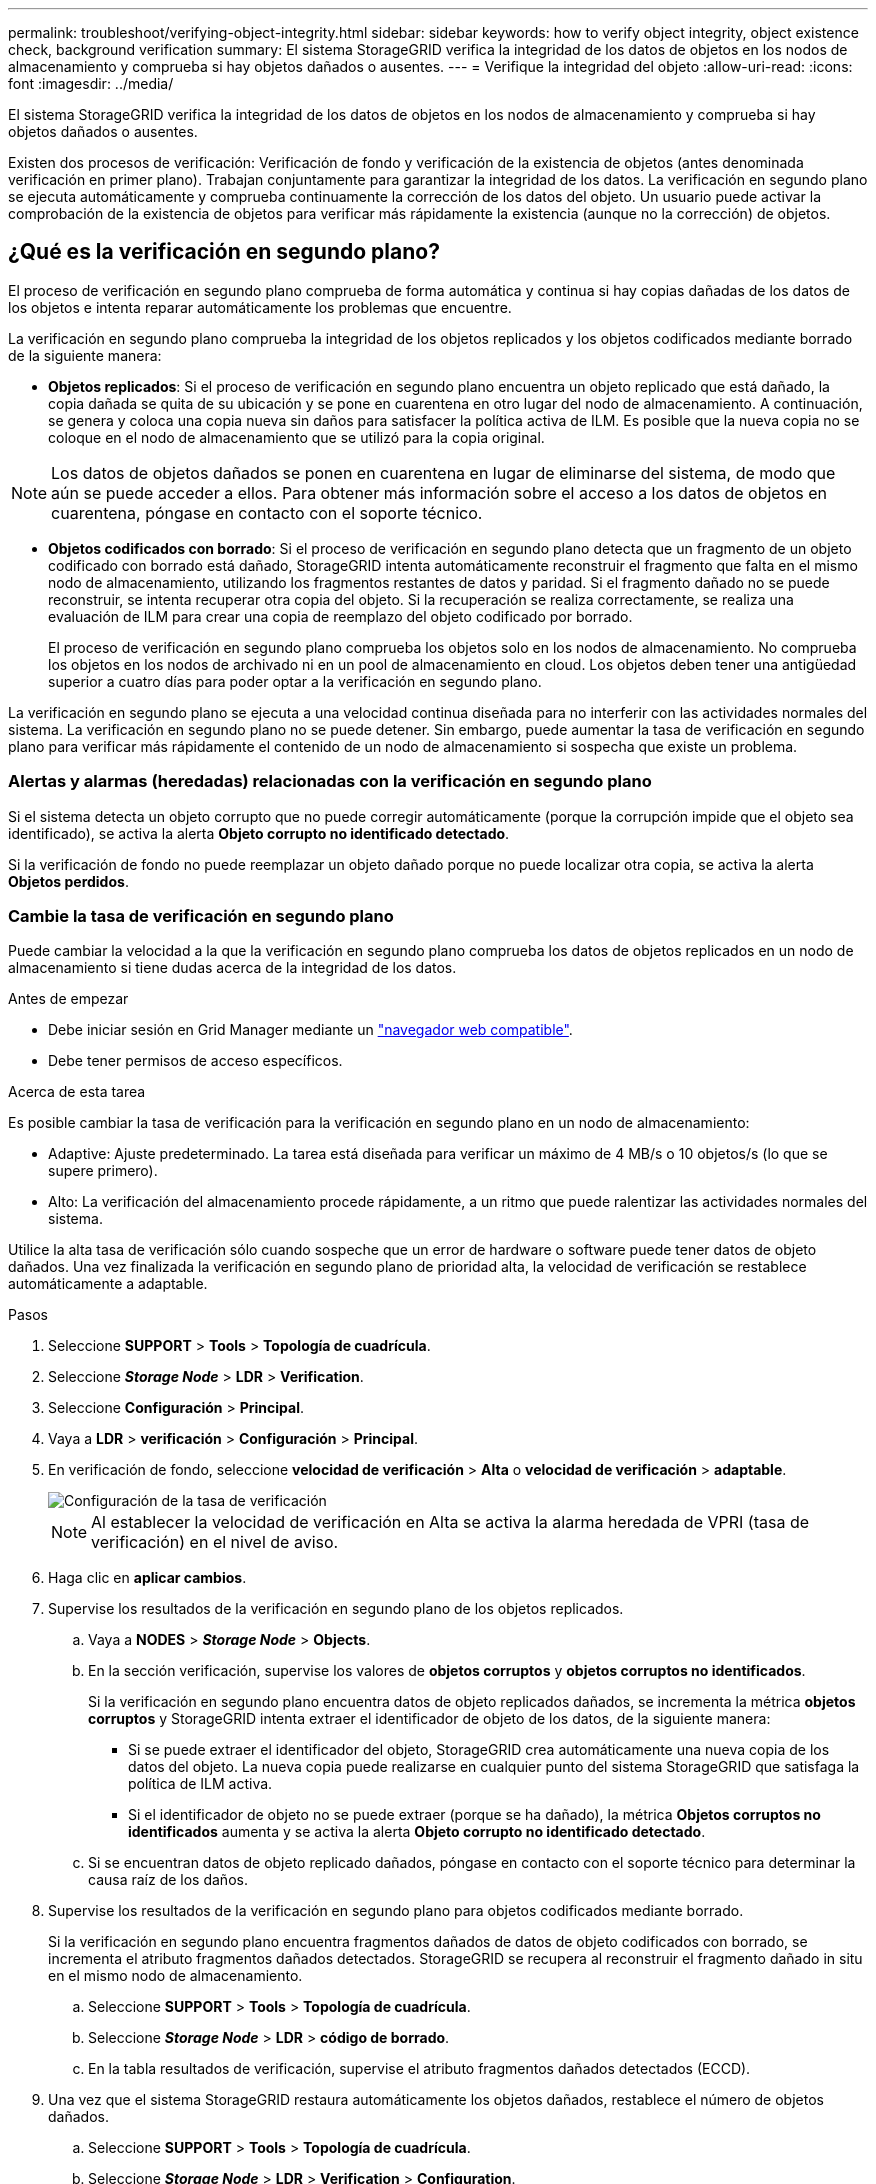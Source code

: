 ---
permalink: troubleshoot/verifying-object-integrity.html 
sidebar: sidebar 
keywords: how to verify object integrity, object existence check, background verification 
summary: El sistema StorageGRID verifica la integridad de los datos de objetos en los nodos de almacenamiento y comprueba si hay objetos dañados o ausentes. 
---
= Verifique la integridad del objeto
:allow-uri-read: 
:icons: font
:imagesdir: ../media/


[role="lead"]
El sistema StorageGRID verifica la integridad de los datos de objetos en los nodos de almacenamiento y comprueba si hay objetos dañados o ausentes.

Existen dos procesos de verificación: Verificación de fondo y verificación de la existencia de objetos (antes denominada verificación en primer plano). Trabajan conjuntamente para garantizar la integridad de los datos. La verificación en segundo plano se ejecuta automáticamente y comprueba continuamente la corrección de los datos del objeto. Un usuario puede activar la comprobación de la existencia de objetos para verificar más rápidamente la existencia (aunque no la corrección) de objetos.



== ¿Qué es la verificación en segundo plano?

El proceso de verificación en segundo plano comprueba de forma automática y continua si hay copias dañadas de los datos de los objetos e intenta reparar automáticamente los problemas que encuentre.

La verificación en segundo plano comprueba la integridad de los objetos replicados y los objetos codificados mediante borrado de la siguiente manera:

* *Objetos replicados*: Si el proceso de verificación en segundo plano encuentra un objeto replicado que está dañado, la copia dañada se quita de su ubicación y se pone en cuarentena en otro lugar del nodo de almacenamiento. A continuación, se genera y coloca una copia nueva sin daños para satisfacer la política activa de ILM. Es posible que la nueva copia no se coloque en el nodo de almacenamiento que se utilizó para la copia original.



NOTE: Los datos de objetos dañados se ponen en cuarentena en lugar de eliminarse del sistema, de modo que aún se puede acceder a ellos. Para obtener más información sobre el acceso a los datos de objetos en cuarentena, póngase en contacto con el soporte técnico.

* *Objetos codificados con borrado*: Si el proceso de verificación en segundo plano detecta que un fragmento de un objeto codificado con borrado está dañado, StorageGRID intenta automáticamente reconstruir el fragmento que falta en el mismo nodo de almacenamiento, utilizando los fragmentos restantes de datos y paridad. Si el fragmento dañado no se puede reconstruir, se intenta recuperar otra copia del objeto. Si la recuperación se realiza correctamente, se realiza una evaluación de ILM para crear una copia de reemplazo del objeto codificado por borrado.
+
El proceso de verificación en segundo plano comprueba los objetos solo en los nodos de almacenamiento. No comprueba los objetos en los nodos de archivado ni en un pool de almacenamiento en cloud. Los objetos deben tener una antigüedad superior a cuatro días para poder optar a la verificación en segundo plano.



La verificación en segundo plano se ejecuta a una velocidad continua diseñada para no interferir con las actividades normales del sistema. La verificación en segundo plano no se puede detener. Sin embargo, puede aumentar la tasa de verificación en segundo plano para verificar más rápidamente el contenido de un nodo de almacenamiento si sospecha que existe un problema.



=== Alertas y alarmas (heredadas) relacionadas con la verificación en segundo plano

Si el sistema detecta un objeto corrupto que no puede corregir automáticamente (porque la corrupción impide que el objeto sea identificado), se activa la alerta *Objeto corrupto no identificado detectado*.

Si la verificación de fondo no puede reemplazar un objeto dañado porque no puede localizar otra copia, se activa la alerta *Objetos perdidos*.



=== Cambie la tasa de verificación en segundo plano

Puede cambiar la velocidad a la que la verificación en segundo plano comprueba los datos de objetos replicados en un nodo de almacenamiento si tiene dudas acerca de la integridad de los datos.

.Antes de empezar
* Debe iniciar sesión en Grid Manager mediante un link:../admin/web-browser-requirements.html["navegador web compatible"].
* Debe tener permisos de acceso específicos.


.Acerca de esta tarea
Es posible cambiar la tasa de verificación para la verificación en segundo plano en un nodo de almacenamiento:

* Adaptive: Ajuste predeterminado. La tarea está diseñada para verificar un máximo de 4 MB/s o 10 objetos/s (lo que se supere primero).
* Alto: La verificación del almacenamiento procede rápidamente, a un ritmo que puede ralentizar las actividades normales del sistema.


Utilice la alta tasa de verificación sólo cuando sospeche que un error de hardware o software puede tener datos de objeto dañados. Una vez finalizada la verificación en segundo plano de prioridad alta, la velocidad de verificación se restablece automáticamente a adaptable.

.Pasos
. Seleccione *SUPPORT* > *Tools* > *Topología de cuadrícula*.
. Seleccione *_Storage Node_* > *LDR* > *Verification*.
. Seleccione *Configuración* > *Principal*.
. Vaya a *LDR* > *verificación* > *Configuración* > *Principal*.
. En verificación de fondo, seleccione *velocidad de verificación* > *Alta* o *velocidad de verificación* > *adaptable*.
+
image::../media/background_verification_rate.png[Configuración de la tasa de verificación]

+

NOTE: Al establecer la velocidad de verificación en Alta se activa la alarma heredada de VPRI (tasa de verificación) en el nivel de aviso.

. Haga clic en *aplicar cambios*.
. Supervise los resultados de la verificación en segundo plano de los objetos replicados.
+
.. Vaya a *NODES* > *_Storage Node_* > *Objects*.
.. En la sección verificación, supervise los valores de *objetos corruptos* y *objetos corruptos no identificados*.
+
Si la verificación en segundo plano encuentra datos de objeto replicados dañados, se incrementa la métrica *objetos corruptos* y StorageGRID intenta extraer el identificador de objeto de los datos, de la siguiente manera:

+
*** Si se puede extraer el identificador del objeto, StorageGRID crea automáticamente una nueva copia de los datos del objeto. La nueva copia puede realizarse en cualquier punto del sistema StorageGRID que satisfaga la política de ILM activa.
*** Si el identificador de objeto no se puede extraer (porque se ha dañado), la métrica *Objetos corruptos no identificados* aumenta y se activa la alerta *Objeto corrupto no identificado detectado*.


.. Si se encuentran datos de objeto replicado dañados, póngase en contacto con el soporte técnico para determinar la causa raíz de los daños.


. Supervise los resultados de la verificación en segundo plano para objetos codificados mediante borrado.
+
Si la verificación en segundo plano encuentra fragmentos dañados de datos de objeto codificados con borrado, se incrementa el atributo fragmentos dañados detectados. StorageGRID se recupera al reconstruir el fragmento dañado in situ en el mismo nodo de almacenamiento.

+
.. Seleccione *SUPPORT* > *Tools* > *Topología de cuadrícula*.
.. Seleccione *_Storage Node_* > *LDR* > *código de borrado*.
.. En la tabla resultados de verificación, supervise el atributo fragmentos dañados detectados (ECCD).


. Una vez que el sistema StorageGRID restaura automáticamente los objetos dañados, restablece el número de objetos dañados.
+
.. Seleccione *SUPPORT* > *Tools* > *Topología de cuadrícula*.
.. Seleccione *_Storage Node_* > *LDR* > *Verification* > *Configuration*.
.. Seleccione *Restablecer recuento de objetos dañados*.
.. Haga clic en *aplicar cambios*.


. Si está seguro de que los objetos en cuarentena no son necesarios, puede eliminarlos.
+

NOTE: Si se activó la alerta *objetos perdidos* o la alarma heredada PERDIDA (objetos perdidos), es posible que el soporte técnico desee tener acceso a los objetos en cuarentena para ayudar a depurar el problema subyacente o intentar recuperar datos.

+
.. Seleccione *SUPPORT* > *Tools* > *Topología de cuadrícula*.
.. Seleccione *_Storage Node_* > *LDR* > *Verification* > *Configuration*.
.. Seleccione *Eliminar objetos en cuarentena*.
.. Seleccione *aplicar cambios*.






== ¿Qué es la comprobación de la existencia de objetos?

La comprobación de existencia de objetos verifica si todas las copias replicadas esperadas de objetos y fragmentos codificados con borrado existen en un nodo de almacenamiento. La comprobación de la existencia de objetos no comprueba los datos del objeto en sí (la verificación en segundo plano lo hace); en su lugar, proporciona una forma de verificar la integridad de los dispositivos de almacenamiento, especialmente si un problema de hardware reciente podría haber afectado a la integridad de los datos.

A diferencia de la verificación en segundo plano, que se produce automáticamente, debe iniciar manualmente un trabajo de comprobación de la existencia de objetos.

La comprobación de la existencia de objetos lee los metadatos de cada objeto almacenado en StorageGRID y verifica la existencia tanto de copias de objetos replicadas como de fragmentos de objetos con código de borrado. Los datos que faltan se tratan de la siguiente manera:

* *Copias replicadas*: Si falta una copia de los datos del objeto replicado, StorageGRID intenta automáticamente reemplazar la copia de una copia almacenada en otra parte del sistema. El nodo de almacenamiento ejecuta una copia existente a través de una evaluación de ILM, la cual determina que ya no se cumple la política actual de ILM para este objeto porque falta otra copia. Se genera y coloca una copia nueva para satisfacer la política de ILM activa del sistema. Es posible que esta nueva copia no se coloque en la misma ubicación en la que se almacenó la copia que falta.
* *Fragmentos codificados con borrado*: Si falta un fragmento de un objeto codificado con borrado, StorageGRID intenta automáticamente reconstruir el fragmento que falta en el mismo nodo de almacenamiento utilizando los fragmentos restantes. Si el fragmento que falta no se puede reconstruir (porque se han perdido demasiados fragmentos), ILM intenta encontrar otra copia del objeto que puede usar para generar un nuevo fragmento de código de borrado.




=== Ejecute la comprobación de existencia de objetos

Cree y ejecute un trabajo de comprobación de existencia de objetos a la vez. Cuando crea un trabajo, debe seleccionar los nodos de almacenamiento y los volúmenes que desea verificar. También debe seleccionar el control de coherencia para el trabajo.

.Antes de empezar
* Ha iniciado sesión en Grid Manager mediante un link:../admin/web-browser-requirements.html["navegador web compatible"].
* Tiene el permiso de mantenimiento o acceso raíz.
* Se aseguró de que los nodos de almacenamiento que desee comprobar estén en línea. Seleccione *NODES* para ver la tabla de nodos. Asegúrese de que no aparezca ningún icono de alerta junto al nombre del nodo para los nodos que desea comprobar.
* Se ha asegurado de que los siguientes procedimientos *no* se ejecutan en los nodos que desea comprobar:
+
** La ampliación de grid para añadir un nodo de almacenamiento
** Retirada del nodo de almacenamiento
** Recuperación de un volumen de almacenamiento con fallos
** Recuperación de un nodo de almacenamiento con una unidad del sistema con errores
** Reequilibrio de EC
** Clon del nodo del dispositivo




La comprobación de la existencia de objetos no proporciona información útil mientras estos procedimientos están en curso.

.Acerca de esta tarea
Una tarea de comprobación de la existencia de objetos puede tardar días o semanas en completarse, según la cantidad de objetos de la cuadrícula, los nodos y volúmenes de almacenamiento seleccionados y el control de coherencia seleccionado. Puede ejecutar solo un trabajo a la vez, pero puede seleccionar varios nodos y volúmenes de almacenamiento al mismo tiempo.

.Pasos
. Seleccione *MANTENIMIENTO* > *tareas* > *verificación de existencia de objeto*.
. Seleccione *Crear trabajo*. Aparece el asistente Crear un trabajo de comprobación de existencia de objeto.
. Seleccione los nodos que contienen los volúmenes que desea verificar. Para seleccionar todos los nodos en línea, seleccione la casilla de verificación *Nombre de nodo* en el encabezado de columna.
+
Puede buscar por nombre de nodo o sitio.

+
No puede seleccionar nodos que no estén conectados a la cuadrícula.

. Seleccione *continuar*.
. Seleccione uno o varios volúmenes para cada nodo de la lista. Es posible buscar volúmenes con el número de volumen de almacenamiento o el nombre del nodo.
+
Para seleccionar todos los volúmenes para cada nodo seleccionado, seleccione la casilla de verificación *Volumen de almacenamiento* en el encabezado de columna.

. Seleccione *continuar*.
. Seleccione el control de coherencia del trabajo.
+
El control de consistencia determina cuántas copias de metadatos de objetos se usan para la comprobación de la existencia de objetos.

+
** * Strong-site*: Dos copias de metadatos en un solo sitio.
** *Strong-global*: Dos copias de metadatos en cada sitio.
** *Todo* (predeterminado): Las tres copias de metadatos en cada sitio.
+
Para obtener más información sobre el control de consistencia, consulte las descripciones en el asistente.



. Seleccione *continuar*.
. Revise y verifique sus selecciones. Puede seleccionar *anterior* para ir a un paso anterior del asistente para actualizar las selecciones.
+
Se genera un trabajo de comprobación de existencia de objeto y se ejecuta hasta que se produce una de las siguientes acciones:

+
** El trabajo finaliza.
** El trabajo se pone en pausa o se cancela. Puede reanudar un trabajo que haya pausado, pero no puede reanudar un trabajo que haya cancelado.
** El trabajo se cala. Se activa la alerta *comprobación de existencia de objeto ha calado*. Siga las acciones correctivas especificadas para la alerta.
** El trabajo da error. Se activa la alerta * error de comprobación de existencia de objeto*. Siga las acciones correctivas especificadas para la alerta.
** Aparece el mensaje «Servicio no disponible» o «error interno del servidor». Después de un minuto, actualice la página para continuar supervisando el trabajo.
+

NOTE: Según sea necesario, puede salir de la página de comprobación existencia de objetos y volver para continuar supervisando el trabajo.



. A medida que se ejecuta el trabajo, consulte la ficha *trabajo activo* y anote el valor de las copias de objeto que faltan detectadas.
+
Este valor representa el número total de copias que faltan de los objetos replicados y los objetos codificados de borrado con uno o más fragmentos que faltan.

+
Si el número de copias de objeto que faltan detectadas es mayor que 100, puede que haya un problema con el almacenamiento del nodo de almacenamiento.

+
image::../media/oec_active.png[Trabajo activo de OEC]

. Una vez completado el trabajo, realice las acciones necesarias adicionales:
+
** Si las copias de objeto que faltan detectadas son cero, no se encontraron problemas. No se requiere ninguna acción.
** Si las copias de objetos que faltan detectadas son superiores a cero y la alerta *objetos perdidos* no se ha activado, el sistema reparó todas las copias que faltan. Compruebe que se han corregido los problemas de hardware para evitar daños futuros en las copias de objetos.
** Si las copias de objeto que faltan detectadas son superiores a cero y se ha activado la alerta *objetos perdidos*, la integridad de los datos podría verse afectada. Póngase en contacto con el soporte técnico.
** Puede investigar las copias de objetos perdidos mediante grep para extraer los mensajes de auditoría LLST: `grep LLST audit_file_name`.
+
Este procedimiento es similar al de link:../troubleshoot/investigating-lost-objects.html["investigar objetos perdidos"], aunque para las copias de objetos que busca `LLST` en lugar de `OLST`.



. Si ha seleccionado el control de coherencia de sitio seguro o global para el trabajo, espere aproximadamente tres semanas para mantener la coherencia de metadatos y vuelva a ejecutar el trabajo en los mismos volúmenes.
+
Cuando StorageGRID tiene tiempo para lograr la consistencia de metadatos en los nodos y volúmenes incluidos en el trabajo, al volver a ejecutar el trabajo se podría eliminar por error las copias de objetos que faltan o hacer que se comprobaran copias de objetos adicionales si se perdía.

+
.. Seleccione *MANTENIMIENTO* > *verificación de existencia de objetos* > *Historial de trabajos*.
.. Determine qué trabajos están listos para volver a ejecutar:
+
... Observe la columna *tiempo final* para determinar qué trabajos se ejecutaron hace más de tres semanas.
... En el caso de estos trabajos, analice la columna de control de coherencia para obtener un sitio seguro o un entorno global sólido.


.. Seleccione la casilla de verificación para cada trabajo que desee volver a ejecutar y, a continuación, seleccione *Volver a ejecutar*.
+
image::../media/oec_rerun.png[Repetición de OEC]

.. En el asistente Rerun Jobs, revise los nodos y volúmenes seleccionados y el control de coherencia.
.. Cuando esté listo para volver a ejecutar los trabajos, seleccione *Rerun*.




Aparece la ficha Trabajo activo. Todos los trabajos seleccionados se vuelven a ejecutar como un trabajo en un control de coherencia de un sitio seguro. En el campo *trabajos relacionados* de la sección Detalles se muestran los identificadores de trabajo de los trabajos originales.

.Después de terminar
Si aún tiene dudas sobre la integridad de los datos, vaya a *SUPPORT* > *Tools* > *Grid topolog* > *_site_* > *_Storage Node_* > *LDR* > *Verification* > *Configuration* > *Main* y aumente la velocidad de verificación de fondo. La verificación en segundo plano comprueba la corrección de todos los datos de objeto almacenados y repara cualquier problema que encuentre. Encontrar y reparar posibles problemas lo más rápidamente posible reduce el riesgo de pérdida de datos.
